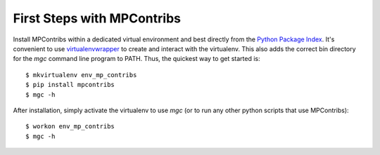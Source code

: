 .. highlight:: rst

First Steps with MPContribs
===========================

Install MPContribs within a dedicated virtual environment and best directly
from the `Python Package Index <https://pypi.python.org/pypi/mpcontribs>`_.
It's convenient to use
`virtualenvwrapper <https://virtualenvwrapper.readthedocs.org/en/latest/install.html#basic-installation>`_
to create and interact with the virtualenv. This also adds the correct bin
directory for the `mgc` command line program to PATH. Thus, the quickest way to
get started is::

   $ mkvirtualenv env_mp_contribs
   $ pip install mpcontribs
   $ mgc -h

After installation, simply activate the virtualenv to use `mgc` (or to run any
other python scripts that use MPContribs)::
   
   $ workon env_mp_contribs
   $ mgc -h

